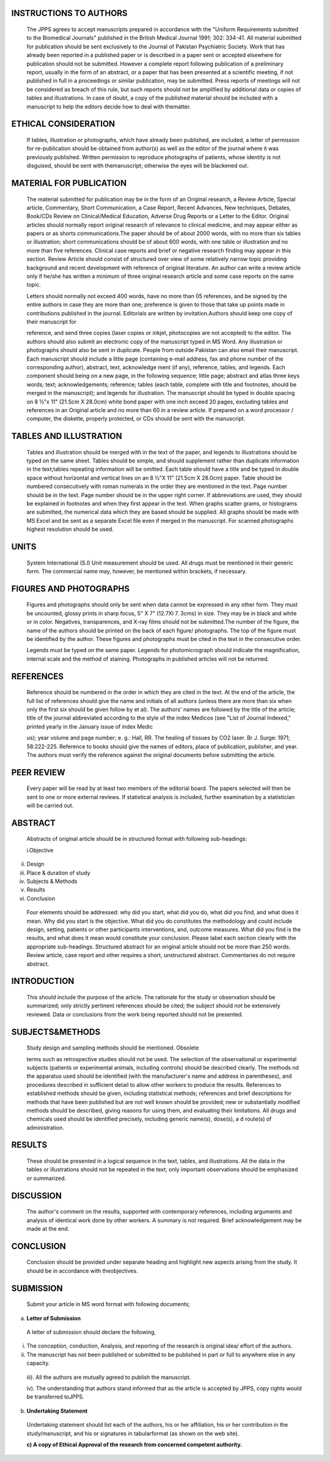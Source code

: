 INSTRUCTIONS TO AUTHORS
=======================

   The JPPS agrees to accept manuscripts prepared in accordance with the
   "Uniform Requirements submitted to the Biomedical Journals" published
   in the British Medical Journal 1991; 302: 334-41. All material
   submitted for publication should be sent exclusively to the Journal
   of Pakistan Psychiatric Society. Work that has already been reported
   in a published paper or is described in a paper sent or accepted
   elsewhere for publication should not be submitted. However a complete
   report following publication of a preliminary report, usually in the
   form of an abstract, or a paper that has been presented at a
   scientific meeting, if not published in full in a proceedings or
   similar publication, may be submitted. Press reports of meetings will
   not be considered as breach of this rule, but such reports should not
   be amplified by additional data or copies of tables and
   illustrations. In case of doubt, a copy of the published material
   should be included with a manuscript to help the editors decide how
   to deal with thematter.

ETHICAL CONSIDERATION
=====================

   If tables, illustration or photographs, which have already been
   published, are included, a letter of permission for re-publication
   should be obtained from author(s) as well as the editor of the
   journal where it was previously published. Written permission to
   reproduce photographs of patients, whose identity is not disguised,
   should be sent with themanuscript; otherwise the eyes will be
   blackened out.

MATERIAL FOR PUBLICATION
========================

   The material submitted for publication may be in the form of an
   Original research, a Review Article, Special article, Commentary,
   Short Communication, a Case Report, Recent Advances, New techniques,
   Debates, Book/CDs Review on Clinical/Medical Education, Adverse Drug
   Reports or a Letter to the Editor. Original articles should normally
   report original research of relevance to clinical medicine, and may
   appear either as papers or as shorts communications.The paper should
   be of about 2000 words, with no more than six tables or illustration;
   short communications should be of about 600 words, with one table or
   illustration and no more than five references. Clinical case reports
   and brief or negative research finding may appear in this section.
   Review Article should consist of structured over view of some
   relatively narrow topic providing background and recent development
   with reference of original literature. An author can write a review
   article only if he/she has written a minimum of three original
   research article and some case reports on the same topic.

   Letters should normally not exceed 400 words, have no more than 05
   references, and be signed by the entire authors in case they are more
   than one; preference is given to those that take up points made in
   contributions published in the journal. Editorials are written by
   invitation.Authors should keep one copy of their manuscript for

   reference, and send three copies (laser copies or inkjet, photocopies
   are not accepted) to the editor. The authors should also submit an
   electronic copy of the manuscript typed in MS Word. Any illustration
   or photographs should also be sent in duplicate. People from outside
   Pakistan can also email their manuscript. Each manuscript should
   include a little page (containing e-mail address, fax and phone
   number of the corresponding author), abstract, text, acknowledge­ ment
   (if any), reference, tables, and legends. Each component should being
   on a new page, in the following sequence; little page; abstract and
   atlas three keys words; text; acknowledgements; reference; tables
   (each table, complete with title and footnotes, should be merged in
   the manuscript); and legends for illustration. The manuscript should
   be typed in double spacing on 8 ½"x 11" (21.Scm X 28.0cm) white bond
   paper with one inch exceed 20 pages, excluding tables and references
   in an Original article and no more than 60 in a review article. If
   prepared on a word processor / computer, the diskette, properly
   protected, or CDs should be sent with the manuscript.

TABLES AND ILLUSTRATION
=======================

   Tables and illustration should be merged with in the text of the
   paper, and legends to illustrations should be typed on the same
   sheet. Tables should be simple, and should supplement rather than
   duplicate information in the text;tables repeating information will
   be omitted. Each table should have a title and be typed in double
   space without horizontal and vertical lines on an 8 ½"X 11" (21.5cm X
   28.0cm) paper. Table should be numbered consecutively with roman
   numerals in the order they are mentioned in the text. Page number
   should be in the text. Page number should be in the upper right
   corner. If abbreviations are used, they should be explained in
   footnotes and when they first appear in the text. When graphs scatter
   grams, or histograms are submitted, the numerical data which they are
   based should be supplied. All graphs should be made with MS Excel and
   be sent as a separate Excel file even if merged in the manuscript.
   For scanned photographs highest resolution should be used.

UNITS
=====

   System International (S.I) Unit measurement should be used. All drugs
   must be mentioned in their generic form. The commercial name may,
   however, be mentioned within brackets, if necessary.

FIGURES AND PHOTOGRAPHS
=======================

   Figures and photographs should only be sent when data cannot be
   expressed in any other form. They must be uncounted, glossy prints in
   sharp focus, 5" X 7" (12.7Xl 7. 3cms) in size. They may be in black
   and white or in color. Negatives, transparences, and X-ray films
   should not be submitted.The number of the figure, the name of the
   authors should be printed on the back of each figure/ photographs.
   The top of the figure must be identified by the author. These figures
   and photographs must be cited in the text in the consecutive order.

   Legends must be typed on the same paper. Legends for photomicrograph
   should indicate the magnification, internal scale and the method of
   staining. Photographs in published articles will not be returned.

REFERENCES
==========

   Reference should be numbered in the order in which they are cited in
   the text. At the end of the article, the full list of references
   should give the name and initials of all authors (unless there are
   more than six when only the first six should be given follow by et
   al). The authors' names are followed by the title of the article;
   title of the journal abbreviated according to the style of the index
   Medicos (see "List of Journal Indexed," printed yearly in the January
   issue of index Medic

   us); year volume and page number; e. g.: Hall, RR. The healing of
   tissues by CO2 laser. Br J. Surge: 1971; 58:222-225. Reference to
   books should give the names of editors, place of publication,
   publisher, and year. The authors must verify the reference against
   the original documents before submitting the article.

PEER REVIEW
===========

   Every paper will be read by at least two members of the editorial
   board. The papers selected will then be sent to one or more external
   reviews. If statistical analysis is included, further examination by
   a statistician will be carried out.

ABSTRACT
========

   Abstracts of original article should be in structured format with
   following sub-headings:

   i.Objective

ii.  Design

iii. Place & duration of study

iv.  Subjects & Methods

v.   Results

vi.  Conclusion

..

   Four elements should be addressed: why did you start, what did you
   do, what did you find, and what does it mean. Why did you start is
   the objective. What did you do constitutes the methodology and could
   include design, setting, patients or other participants
   interventions, and, outcome measures. What did you find is the
   results, and what does it mean would constitute your conclusion.
   Please label each section clearly with the appropriate sub-headings.
   Structured abstract for an original article should not be more than
   250 words. Review article, case report and other requires a short,
   unstructured abstract. Commentaries do not require abstract.

INTRODUCTION
============

   This should include the purpose of the article. The rationale for the
   study or observation should be summarized; only strictly pertinent
   references should be cited; the subject should not be extensively
   reviewed. Data or conclusions from the work being reported should not
   be presented.

SUBJECTS&METHODS
================

   Study design and sampling methods should be mentioned. Obsolete

   terms such as retrospective studies should not be used. The selection
   of the observational or experimental subjects (patients or
   experimental animals, including controls) should be described
   clearly. The methods nd the apparatus used should be identified (with
   the manufacturer's name and address in parentheses), and procedures
   described in sufficient detail to allow other workers to produce the
   results. References to established methods should be given, including
   statistical methods; references and brief descriptions for methods
   that have been published but are not well­ known should be provided;
   new or substantially modified methods should be described, giving
   reasons for using them, and evaluating their limitations. All drugs
   and chemicals used should be identified precisely, including generic
   name(s), dose(s), a d route(s) of administration.

RESULTS
=======

   These should be presented in a logical sequence in the text, tables,
   and illustrations. All the data in the tables or illustrations should
   not be repeated in the text; only important observations should be
   emphasized or summarized.

DISCUSSION
==========

   The author's comment on the results, supported with contemporary
   references, including arguments and analysis of identical work done
   by other workers. A summary is not required. Brief acknowledgement
   may be made at the end.

CONCLUSION
==========

   Conclusion should be provided under separate heading and highlight
   new aspects arising from the study. It should be in accordance with
   theobjectives.

SUBMISSION
==========

   Submit your article in MS word format with following documents;

a. **Letter of Submission**

..

   A letter of submission should declare the following,

i.  The conception, conduction, Analysis, and reporting of the research
    is original idea/ effort of the authors.

ii. The manuscript has not been published or submitted to be published
    in part or full to anywhere else in any capacity.

..

   iii). All the authors are mutually agreed to publish the manuscript.

   iv). The understanding that authors stand informed that as the
   article is accepted by JPPS, copy rights would be transferred toJPPS.

b. **Undertaking Statement**

..

   Undertaking statement should list each of the authors, his or her
   affiliation, his or her contribution in the study/manuscript, and his
   or signatures in tabularformat (as shown on the web site).

   **c) A copy of Ethical Approval of the research from concerned
   competent authority.**

.. |image1| image:: media/image1.png
